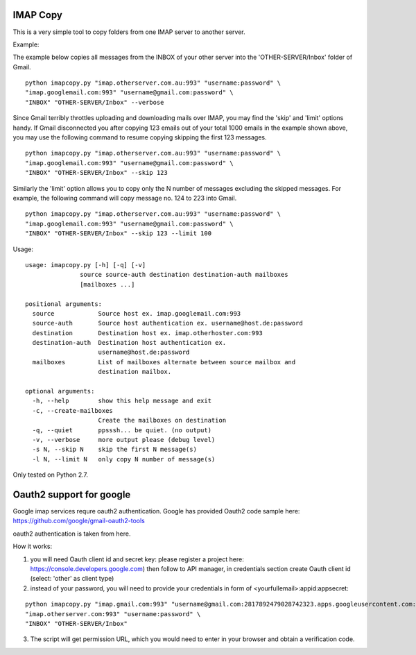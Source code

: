 IMAP Copy
=========

This is a very simple tool to copy folders from one IMAP server to another server.


Example:

The example below copies all messages from the INBOX of your other server into
the 'OTHER-SERVER/Inbox' folder of Gmail.

::

    python imapcopy.py "imap.otherserver.com.au:993" "username:password" \
    "imap.googlemail.com:993" "username@gmail.com:password" \
    "INBOX" "OTHER-SERVER/Inbox" --verbose

Since Gmail terribly throttles uploading and downloading mails over IMAP, you 
may find the 'skip' and 'limit' options handy. If Gmail disconnected you after
copying 123 emails out of your total 1000 emails in the example shown above, 
you may use the following command to resume copying skipping the first 123 
messages.

::

    python imapcopy.py "imap.otherserver.com.au:993" "username:password" \
    "imap.googlemail.com:993" "username@gmail.com:password" \
    "INBOX" "OTHER-SERVER/Inbox" --skip 123

Similarly the 'limit' option allows you to copy only the N number of messages
excluding the skipped messages. For example, the following command will copy
message no. 124 to 223 into Gmail.

::

    python imapcopy.py "imap.otherserver.com.au:993" "username:password" \
    "imap.googlemail.com:993" "username@gmail.com:password" \
    "INBOX" "OTHER-SERVER/Inbox" --skip 123 --limit 100

Usage:

::

    usage: imapcopy.py [-h] [-q] [-v]
                   source source-auth destination destination-auth mailboxes
                   [mailboxes ...]

    positional arguments:
      source            Source host ex. imap.googlemail.com:993
      source-auth       Source host authentication ex. username@host.de:password
      destination       Destination host ex. imap.otherhoster.com:993
      destination-auth  Destination host authentication ex.
                        username@host.de:password
      mailboxes         List of mailboxes alternate between source mailbox and
                        destination mailbox.

    optional arguments:
      -h, --help        show this help message and exit
      -c, --create-mailboxes
                        Create the mailboxes on destination
      -q, --quiet       ppsssh... be quiet. (no output)
      -v, --verbose     more output please (debug level)
      -s N, --skip N    skip the first N message(s)
      -l N, --limit N   only copy N number of message(s)
  
Only tested on Python 2.7.

Oauth2 support for google
=========================

Google imap services requre oauth2 authentication. Google has provided 
Oauth2  code sample here: https://github.com/google/gmail-oauth2-tools

oauth2 authentication is taken from here.

How it works:

1. you will need Oauth client id and secret key:
   please register a project  here: https://console.developers.google.com)
   then follow to API manager, in  credentials section create Oauth client id (select: 'other' as client type)

2. instead of your password, you will need to provide your credentials in form of <yourfullemail>:appid:appsecret:



::

    python imapcopy.py "imap.gmail.com:993" "username@gmail.com:2817892479028742323.apps.googleusercontent.com:jjhJHDJKHuiJHJW" \
    "imap.otherserver.com:993" "username:password" \
    "INBOX" "OTHER-SERVER/Inbox" 

3. The script will get permission URL, which you would need to enter in your browser and obtain a verification code.
